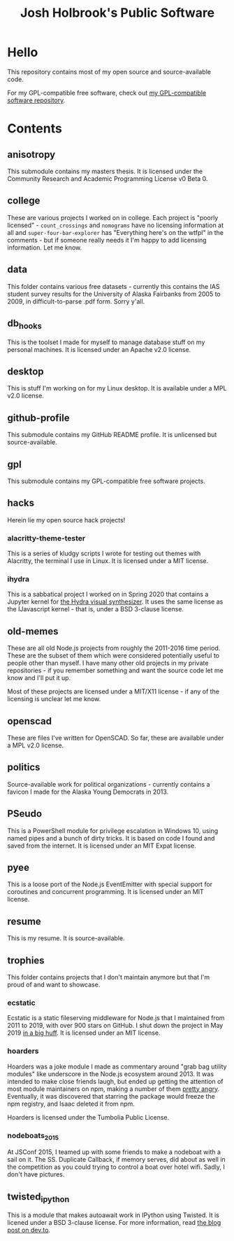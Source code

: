 #+title: Josh Holbrook's Public Software

* Hello
This repository contains most of my open source and source-available code.

For my GPL-compatible free software, check out [[https://github.com/jfhbrook/public][my GPL-compatible software
repository]].
* Contents
** anisotropy
This submodule contains my masters thesis. It is licensed under the Community
Research and Academic Programming License v0 Beta 0.
** college
These are various projects I worked on in college. Each project is "poorly
licensed" - ~count_crossings~ and ~nomograms~ have no licensing information at
all and ~super-four-bar-explorer~ has "Everything here's on the wtfpl" in the
comments - but if someone really needs it I'm happy to add licensing
information. Let me know.
** data
This folder contains various free datasets - currently this contains the IAS
student survey results for the University of Alaska Fairbanks from 2005 to 2009,
in difficult-to-parse .pdf form. Sorry y'all.
** db_hooks
This is the toolset I made for myself to manage database stuff on my personal
machines. It is licensed under an Apache v2.0 license.
** desktop
This is stuff I'm working on for my Linux desktop. It is available under a MPL
v2.0 license.
** github-profile
This submodule contains my GitHub README profile. It is unlicensed but
source-available.
** gpl
This submodule contains my GPL-compatible free software projects.
** hacks
Herein lie my open source hack projects!
*** alacritty-theme-tester
This is a series of kludgy scripts I wrote for testing out themes with
Alacritty, the terminal I use in Linux. It is licensed under a MIT license.
*** ihydra
This is a sabbatical project I worked on in Spring 2020 that contains a Jupyter
kernel for [[https://hydra-editor.glitch.me/][the Hydra visual synthesizer]]. It uses the same license as the
IJavascript kernel - that is, under a BSD 3-clause license.
** old-memes
These are all old Node.js projects from roughly the 2011-2016 time period. These
are the subset of them which were considered potentially useful to people other
than myself. I have many other old projects in my private repositories - if you
remember something and want the source code let me know and I'll put it up.

Most of these projects are licensed under a MIT/X11 license - if any of the
licensing is unclear let me know.

** openscad
These are files I've written for OpenSCAD. So far, these are available under a
MPL v2.0 license.
** politics
Source-available work for political organizations - currently contains a favicon
I made for the Alaska Young Democrats in 2013.
** PSeudo
This is a PowerShell module for privilege escalation in Windows 10, using named
pipes and a bunch of dirty tricks. It is based on code I found and saved from
the internet. It is licensed under an MIT Expat license.
** pyee
This is a loose port of the Node.js EventEmitter with special support for
coroutines and concurrent programming. It is licensed under an MIT license.
** resume
This is my resume. It is source-available.
** trophies
This folder contains projects that I don't maintain anymore but that I'm proud
of and want to showcase.
*** ecstatic
Ecstatic is a static fileserving middleware for Node.js that I maintained from
2011 to 2019, with over 900 stars on GitHub. I shut down the project in May 2019
[[https://github.com/jfhbrook/node-ecstatic/issues/259][in a big huff]]. It is licensed under an MIT license.
*** hoarders
Hoarders was a joke module I made as commentary around "grab bag utility
modules" like underscore in the Node.js ecosystem around 2013. It was intended
to make close friends laugh, but ended up getting the attention of most module
maintainers on npm, making a number of them [[https://github.com/jfhbrook/hoarders/issues/2][pretty angry]]. Eventually, it was
discovered that starring the package would freeze the npm registry, and Isaac
deleted it from npm.

Hoarders is licensed under the Tumbolia Public License.
*** nodeboats_2015
At JSConf 2015, I teamed up with some friends to make a nodeboat with a sail on
it. The SS. Duplicate Callback, if memory serves, did about as well in the
competition as you could trying to control a boat over hotel wifi. Sadly, I
don't have pictures.
** twisted_ipython
This is a module that makes autoawait work in IPython using Twisted. It is
licened under a BSD 3-clause license. For more information, read [[https://dev.to/jfhbrook/twistedipython-autoawait-in-jupyter-notebooks-with-twisted-lee][the blog post
on dev.to]].

